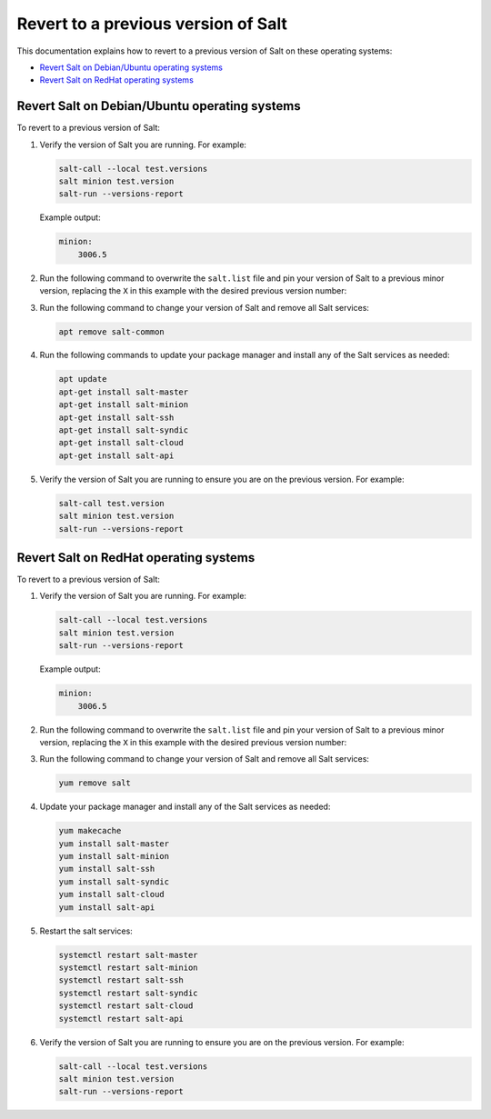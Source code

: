 .. _revert-to-previous-version:

====================================
Revert to a previous version of Salt
====================================

This documentation explains how to revert to a previous version of Salt on these
operating systems:

* `Revert Salt on Debian/Ubuntu operating systems`_
* `Revert Salt on RedHat operating systems`_


Revert Salt on Debian/Ubuntu operating systems
==============================================
To revert to a previous version of Salt:

#. Verify the version of Salt you are running. For example:

   .. code-block:: bash

       salt-call --local test.versions
       salt minion test.version
       salt-run --versions-report

   Example output:

   .. code-block:: bash

       minion:
           3006.5

#. Run the following command to overwrite the ``salt.list`` file and pin your
   version of Salt to a previous minor version, replacing the ``X`` in this
   example with the desired previous version number:

   .. tab-set::

       .. tab-item:: Debian 12

           .. code-block:: bash

               echo "deb [signed-by=/etc/apt/keyrings/salt-archive-keyring-2023.gpg arch=amd64] https://repo.saltproject.io/salt/py3/debian/12/amd64/minor/3006.X bookworm main" | sudo tee /etc/apt/sources.list.d/salt.list

           .. include:: _includes/previous-version-note.rst

       .. tab-item:: Debian 11

           .. code-block:: bash

               echo "deb [signed-by=/etc/apt/keyrings/salt-archive-keyring-2023.gpg arch=amd64] https://repo.saltproject.io/salt/py3/debian/11/amd64/minor/3006.X bullseye main" | sudo tee /etc/apt/sources.list.d/salt.list

           .. include:: _includes/previous-version-note.rst

       .. tab-item:: Debian 10

           .. code-block:: bash

               echo "deb [signed-by=/etc/apt/keyrings/salt-archive-keyring-2023.gpg arch=amd64] https://repo.saltproject.io/salt/py3/debian/10/amd64/minor/3006.X buster main" | sudo tee /etc/apt/sources.list.d/salt.list

           .. include:: _includes/previous-version-note.rst


       .. tab-item:: Ubuntu 22.04

           .. code-block:: bash

               echo "deb [signed-by=/etc/apt/keyrings/salt-archive-keyring-2023.gpg arch=amd64] https://repo.saltproject.io/salt/py3/ubuntu/22.04/amd64/minor/3006.X jammy main" | sudo tee /etc/apt/sources.list.d/salt.list


           .. include:: _includes/previous-version-note.rst


       .. tab-item:: Ubuntu 20.04

           .. code-block:: bash

               echo "deb [signed-by=/etc/apt/keyrings/salt-archive-keyring-2023.gpg arch=amd64] https://repo.saltproject.io/salt/py3/ubuntu/20.04/amd64/minor/3006.X focal main" | sudo tee /etc/apt/sources.list.d/salt.list

           .. include:: _includes/previous-version-note.rst


#. Run the following command to change your version of Salt and remove all Salt
   services:

   .. code-block:: bash

       apt remove salt-common


#. Run the following commands to update your package manager and install any of
   the Salt services as needed:

   .. code-block:: bash

       apt update
       apt-get install salt-master
       apt-get install salt-minion
       apt-get install salt-ssh
       apt-get install salt-syndic
       apt-get install salt-cloud
       apt-get install salt-api

#. Verify the version of Salt you are running to ensure you are on the previous
   version. For example:

   .. code-block:: bash

       salt-call test.version
       salt minion test.version
       salt-run --versions-report



Revert Salt on RedHat operating systems
=======================================
To revert to a previous version of Salt:

#. Verify the version of Salt you are running. For example:

   .. code-block:: bash

       salt-call --local test.versions
       salt minion test.version
       salt-run --versions-report

   Example output:

   .. code-block:: bash

       minion:
           3006.5

#. Run the following command to overwrite the ``salt.list`` file and pin your
   version of Salt to a previous minor version, replacing the ``X`` in this
   example with the desired previous version number:

   .. tab-set::

       .. tab-item:: RHEL 9

           .. code-block:: bash

               curl -fsSL https://repo.saltproject.io/salt/py3/redhat/9/x86_64/minor/3006.X.repo | sudo tee /etc/yum.repos.d/salt.repo

           .. include:: _includes/previous-version-note.rst

       .. tab-item:: RHEL 8

           .. code-block:: bash

               curl -fsSL https://repo.saltproject.io/salt/py3/redhat/8/x86_64/minor/3006.X.repo | sudo tee /etc/yum.repos.d/salt.repo

           .. include:: _includes/previous-version-note.rst

       .. tab-item:: RHEL 7

           .. code-block:: bash

               curl -fsSL https://repo.saltproject.io/salt/py3/redhat/7/x86_64/minor/3006.X.repo | sudo tee /etc/yum.repos.d/salt.repo

           .. include:: _includes/previous-version-note.rst

#. Run the following command to change your version of Salt and remove all Salt
   services:

   .. code-block:: bash

       yum remove salt

#. Update your package manager and install any of the Salt services as needed:

   .. code-block:: bash

       yum makecache
       yum install salt-master
       yum install salt-minion
       yum install salt-ssh
       yum install salt-syndic
       yum install salt-cloud
       yum install salt-api

#. Restart the salt services:

   .. code-block:: bash

       systemctl restart salt-master
       systemctl restart salt-minion
       systemctl restart salt-ssh
       systemctl restart salt-syndic
       systemctl restart salt-cloud
       systemctl restart salt-api

#. Verify the version of Salt you are running to ensure you are on the previous
   version. For example:

   .. code-block:: bash

       salt-call --local test.versions
       salt minion test.version
       salt-run --versions-report
